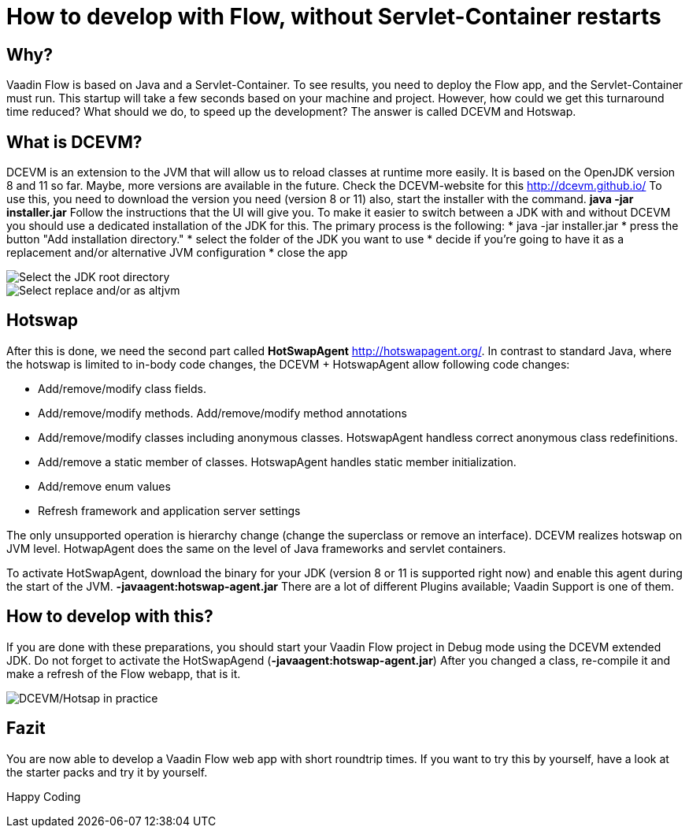 = How to develop with Flow, without Servlet-Container restarts

:title: How to develop with Flow, without Servlet-Container restarts
:type: text
:author: Sven Ruppert
:tags: HotSwapAgent, Hotswap, DCEVM, Flow, Java
:description: How to develop with Flow, without Servlet-Container restarts
:imagesdir: ./images

== Why?
Vaadin Flow is based on Java and a Servlet-Container.
To see results, you need to deploy the Flow app, and the Servlet-Container must run.
This startup will take a few seconds based on your machine and project.
However, how could we get this turnaround time reduced?
What should we do, to speed up the development?
The answer is called DCEVM and Hotswap.

== What is DCEVM?
DCEVM is an extension to the JVM that will allow us to reload classes at runtime more easily.
It is based on the OpenJDK version 8 and 11 so far. Maybe, more versions are available in the future.
Check the DCEVM-website for this http://dcevm.github.io/[http://dcevm.github.io/]
To use this, you need to download the version you need (version 8 or 11)
also, start the installer with the command. *java -jar installer.jar*
Follow the instructions that the UI will give you. To make it easier to switch between
a JDK with and without DCEVM you should use a dedicated installation of the JDK for this.
The primary process is the following:
* java -jar installer.jar
* press the button "Add installation directory."
* select the folder of the JDK you want to use
* decide if you're going to have it as a replacement and/or alternative JVM configuration
* close the app

image::img001.png[Select the JDK root directory]
image::img002.png[Select replace and/or as altjvm]


== Hotswap
After this is done, we need the second part called *HotSwapAgent*
http://hotswapagent.org/[http://hotswapagent.org/].
In contrast to standard Java, where the hotswap is limited to in-body code changes,
the DCEVM + HotswapAgent allow following code changes:

* Add/remove/modify class fields.
* Add/remove/modify methods. Add/remove/modify method annotations
* Add/remove/modify classes including anonymous classes. HotswapAgent handless correct anonymous class redefinitions.
* Add/remove a static member of classes. HotswapAgent handles static member initialization.
* Add/remove enum values
* Refresh framework and application server settings

The only unsupported operation is hierarchy change (change the superclass or remove an interface).
DCEVM realizes hotswap on JVM level.
HotwapAgent does the same on the level of Java frameworks and servlet containers.

To activate HotSwapAgent, download the binary for your JDK (version 8 or 11 is supported right now) and
enable this agent during the start of the JVM. *-javaagent:hotswap-agent.jar*
There are a lot of different Plugins available; Vaadin Support is one of them.

== How to develop with this?
If you are done with these preparations,
you should start your Vaadin Flow project in Debug mode using the DCEVM extended JDK.
Do not forget to activate the HotSwapAgend (*-javaagent:hotswap-agent.jar*)
After you changed a class, re-compile it and make a refresh of the Flow webapp, that is it.

image::img003.gif[DCEVM/Hotsap in practice]

== Fazit
You are now able to develop a Vaadin Flow web app with short roundtrip times.
If you want to try this by yourself, have a look at the starter packs and try it by yourself.

Happy Coding
